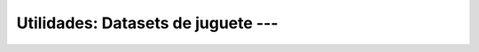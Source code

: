 .. _sklearn_dataset_utilities_2:

Utilidades: Datasets de juguete --- 
---------------------------------------------------------------------

    .. toctree::
        :titlesonly:
        :glob:

        /notebooks/sklearn_dataset_utilities/2-*
